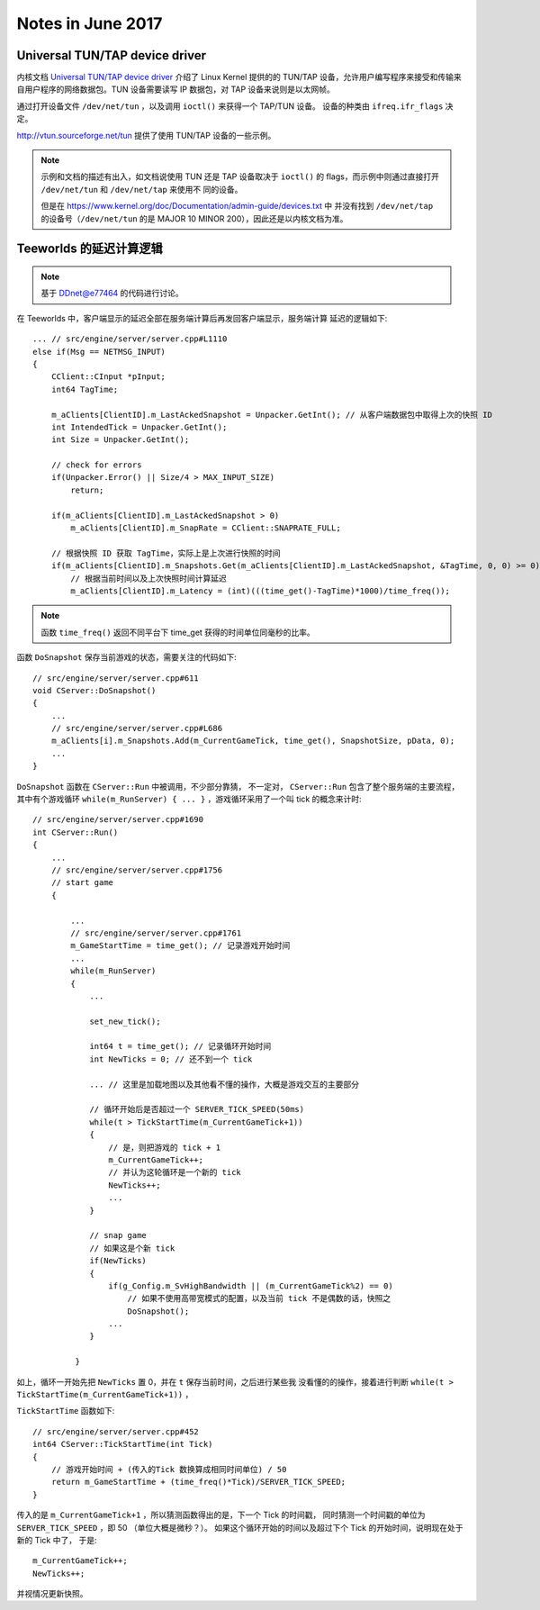 ==================
Notes in June 2017
==================

Universal TUN/TAP device driver
===============================

内核文档 `Universal TUN/TAP device driver`_ 介绍了 Linux Kernel 提供的的 TUN/TAP
设备，允许用户编写程序来接受和传输来自用户程序的网络数据包。TUN 设备需要读写 IP
数据包，对 TAP 设备来说则是以太网帧。

通过打开设备文件 ``/dev/net/tun`` ，以及调用 ``ioctl()`` 来获得一个 TAP/TUN 设备。
设备的种类由 ``ifreq.ifr_flags`` 决定。

http://vtun.sourceforge.net/tun 提供了使用 TUN/TAP 设备的一些示例。

.. note::
    示例和文档的描述有出入，如文档说使用 TUN 还是 TAP 设备取决于 ``ioctl()`` 的
    flags，而示例中则通过直接打开 ``/dev/net/tun`` 和 ``/dev/net/tap`` 来使用不
    同的设备。

    但是在 https://www.kernel.org/doc/Documentation/admin-guide/devices.txt 中
    并没有找到 ``/dev/net/tap`` 的设备号（``/dev/net/tun`` 的是 MAJOR 10 MINOR
    200），因此还是以内核文档为准。

.. _Universal TUN/TAP device driver: https://www.kernel.org/doc/Documentation/networking/tuntap.txt

Teeworlds 的延迟计算逻辑
========================

.. note::

    基于 `DDnet@e77464`_ 的代码进行讨论。

在 Teeworlds 中，客户端显示的延迟全部在服务端计算后再发回客户端显示，服务端计算
延迟的逻辑如下::

    ... // src/engine/server/server.cpp#L1110
    else if(Msg == NETMSG_INPUT)
    {
        CClient::CInput *pInput;
        int64 TagTime;

        m_aClients[ClientID].m_LastAckedSnapshot = Unpacker.GetInt(); // 从客户端数据包中取得上次的快照 ID
        int IntendedTick = Unpacker.GetInt();
        int Size = Unpacker.GetInt();

        // check for errors
        if(Unpacker.Error() || Size/4 > MAX_INPUT_SIZE)
            return;

        if(m_aClients[ClientID].m_LastAckedSnapshot > 0)
            m_aClients[ClientID].m_SnapRate = CClient::SNAPRATE_FULL;

        // 根据快照 ID 获取 TagTime，实际上是上次进行快照的时间
        if(m_aClients[ClientID].m_Snapshots.Get(m_aClients[ClientID].m_LastAckedSnapshot, &TagTime, 0, 0) >= 0)
            // 根据当前时间以及上次快照时间计算延迟
            m_aClients[ClientID].m_Latency = (int)(((time_get()-TagTime)*1000)/time_freq());

.. note::

    函数 ``time_freq()`` 返回不同平台下 time_get 获得的时间单位同毫秒的比率。


函数 ``DoSnapshot`` 保存当前游戏的状态，需要关注的代码如下::

    // src/engine/server/server.cpp#611
    void CServer::DoSnapshot()
    {
        ...
        // src/engine/server/server.cpp#L686
        m_aClients[i].m_Snapshots.Add(m_CurrentGameTick, time_get(), SnapshotSize, pData, 0);
        ...
    }


``DoSnapshot`` 函数在 ``CServer::Run`` 中被调用，不少部分靠猜，
不一定对， ``CServer::Run`` 包含了整个服务端的主要流程，其中有个游戏循环
``while(m_RunServer) { ... }`` ，游戏循环采用了一个叫 tick 的概念来计时::

    // src/engine/server/server.cpp#1690
    int CServer::Run()
    {
        ...
        // src/engine/server/server.cpp#1756
        // start game
        {

            ...
            // src/engine/server/server.cpp#1761
            m_GameStartTime = time_get(); // 记录游戏开始时间
            ...
            while(m_RunServer)
            {
                ...

                set_new_tick();

                int64 t = time_get(); // 记录循环开始时间
                int NewTicks = 0; // 还不到一个 tick

                ... // 这里是加载地图以及其他看不懂的操作，大概是游戏交互的主要部分

                // 循环开始后是否超过一个 SERVER_TICK_SPEED(50ms)
                while(t > TickStartTime(m_CurrentGameTick+1))
                {
                    // 是，则把游戏的 tick + 1
                    m_CurrentGameTick++;
                    // 并认为这轮循环是一个新的 tick
                    NewTicks++;
                    ...
                }

                // snap game
                // 如果这是个新 tick
                if(NewTicks)
                {
                    if(g_Config.m_SvHighBandwidth || (m_CurrentGameTick%2) == 0)
                        // 如果不使用高带宽模式的配置，以及当前 tick 不是偶数的话，快照之
                        DoSnapshot();
                    ...
                }

             }

如上，循环一开始先把 ``NewTicks`` 置 0，并在 ``t`` 保存当前时间，之后进行某些我
没看懂的的操作，接着进行判断 ``while(t > TickStartTime(m_CurrentGameTick+1))`` ，

``TickStartTime`` 函数如下::

    // src/engine/server/server.cpp#452
    int64 CServer::TickStartTime(int Tick)
    {
        // 游戏开始时间 + (传入的Tick 数换算成相同时间单位) / 50
        return m_GameStartTime + (time_freq()*Tick)/SERVER_TICK_SPEED;
    }

传入的是 ``m_CurrentGameTick+1`` ，所以猜测函数得出的是，下一个 Tick 的时间戳，
同时猜测一个时间戳的单位为 ``SERVER_TICK_SPEED``  ，即 50 （单位大概是微秒？）。
如果这个循环开始的时间以及超过下个 Tick 的开始时间，说明现在处于新的 Tick 中了，
于是::

    m_CurrentGameTick++;
    NewTicks++;

并视情况更新快照。

.. _DDnet@e77464: https://github.com/ddnet/ddnet/tree/e7746435948e58ed36ab062dfad91019b86dfaac
